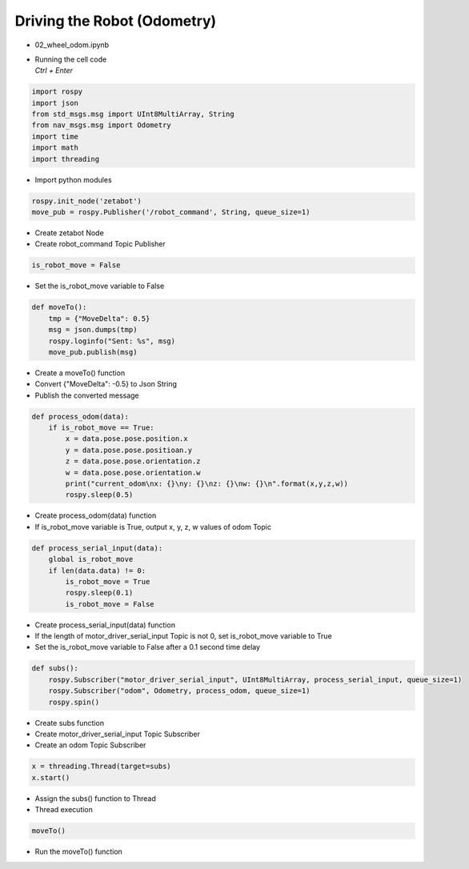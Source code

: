 ============================
Driving the Robot (Odometry)
============================

-   02_wheel_odom.ipynb
-   | Running the cell code
    | `Ctrl + Enter`

.. image:: ../images/odometry1.png

.. code-block:: python

    import rospy
    import json
    from std_msgs.msg import UInt8MultiArray, String
    from nav_msgs.msg import Odometry
    import time
    import math
    import threading

-   Import python modules

.. code-block:: python

    rospy.init_node('zetabot')
    move_pub = rospy.Publisher('/robot_command', String, queue_size=1)

-   Create zetabot Node
-   Create robot_command Topic Publisher

.. code-block:: python

    is_robot_move = False

-   Set the is_robot_move variable to False


.. code-block:: python

    def moveTo():
        tmp = {"MoveDelta": 0.5}
        msg = json.dumps(tmp)
        rospy.loginfo("Sent: %s", msg)
        move_pub.publish(msg)

-   Create a moveTo() function
-   Convert {"MoveDelta": -0.5} to Json String
-   Publish the converted message

.. code-block:: python 

    def process_odom(data):
        if is_robot_move == True:
            x = data.pose.pose.position.x
            y = data.pose.pose.positioan.y
            z = data.pose.pose.orientation.z
            w = data.pose.pose.orientation.w
            print("current_odom\nx: {}\ny: {}\nz: {}\nw: {}\n".format(x,y,z,w))
            rospy.sleep(0.5)

-   Create process_odom(data) function
-   If is_robot_move variable is True, output x, y, z, w values of odom Topic

.. code-block:: python 

    def process_serial_input(data):
        global is_robot_move
        if len(data.data) != 0:
            is_robot_move = True
            rospy.sleep(0.1)
            is_robot_move = False

-   Create process_serial_input(data) function
-   If the length of motor_driver_serial_input Topic is not 0, set is_robot_move variable to True
-   Set the is_robot_move variable to False after a 0.1 second time delay

.. code-block:: python

    def subs():
        rospy.Subscriber("motor_driver_serial_input", UInt8MultiArray, process_serial_input, queue_size=1)
        rospy.Subscriber("odom", Odometry, process_odom, queue_size=1)
        rospy.spin()

-   Create subs function
-   Create motor_driver_serial_input Topic Subscriber
-   Create an odom Topic Subscriber

.. code-block:: python

    x = threading.Thread(target=subs)
    x.start()
    
-   Assign the subs() function to Thread
-   Thread execution

.. code-block:: python

    moveTo()

-   Run the moveTo() function
